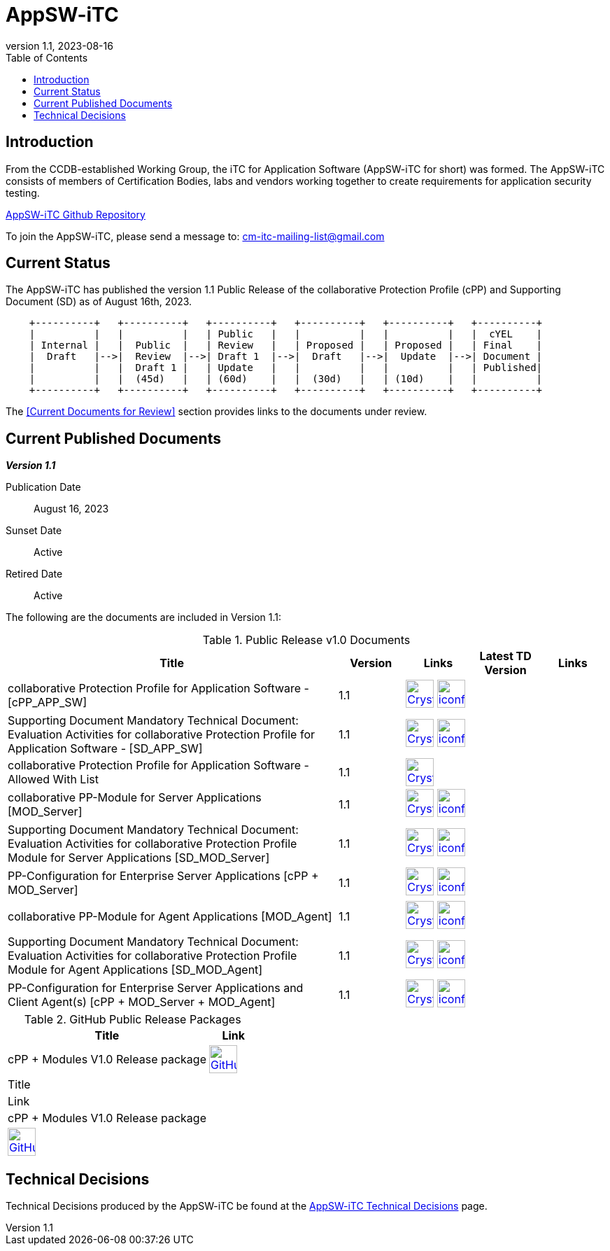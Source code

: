 = AppSW-iTC
:showtitle:
:toc:
:imagesdir: images
:icons: font
:revnumber: 1.1
:revdate: 2023-08-16

:iTC-longname: iTC for Application Software
:iTC-shortname: AppSW-iTC
:iTC-email: cm-itc-mailing-list@gmail.com
:iTC-website: https://appswcpp.github.io/
:iTC-GitHub: https://github.com/appswcpp/

== Introduction

From the CCDB-established Working Group, the {iTC-longname} ({iTC-shortname} for short) was formed. The {iTC-shortname} consists of members of Certification Bodies, labs and vendors working together to create requirements for application security testing.

https://github.com/appswcpp/repository[{iTC-shortname} Github Repository]

To join the {iTC-shortname}, please send a message to: {iTC-email}

== Current Status

The {itc-shortname} has published the version 1.1 Public Release of the collaborative Protection Profile (cPP) and Supporting Document (SD) as of August 16th, 2023.

[ditaa, PR_Timeline, png]
....
                                  
    +----------+   +----------+   +----------+   +----------+   +----------+   +----------+
    |          |   |          |   | Public   |   |          |   |          |   |  cYEL    |
    | Internal |   |  Public  |   | Review   |   | Proposed |   | Proposed |   | Final    |
    |  Draft   |-->|  Review  |-->| Draft 1  |-->|  Draft   |-->|  Update  |-->| Document |
    |          |   |  Draft 1 |   | Update   |   |          |   |          |   | Published|
    |          |   |  (45d)   |   | (60d)    |   |  (30d)   |   | (10d)    |   |          |
    +----------+   +----------+   +----------+   +----------+   +----------+   +----------+
....

The <<Current Documents for Review>> section provides links to the documents under review.

== Current Published Documents

*_Version 1.1_*

Publication Date:: August 16, 2023
Sunset Date:: Active
Retired Date:: Active

The following are the documents are included in Version 1.1:

.Public Release v1.0 Documents
[[v1.0DocTable]]
[cols="5,1,1,1,1",options="header"]
|===
|Title 
^.^|Version 
^.^|Links
^.^|Latest TD Version
^.^|Links

.^|collaborative Protection Profile for Application Software - [cPP_APP_SW]
^.^|1.1
^.^|image:Crystal_Clear_mimetype_pdf.png[link=./cPP/cPP_APP_SW.pdf,40,]  image:iconfinder_HTML_Logo_65687.png[link=./cPP/cPP_APP_SW.html,40,]
^.^|
^.^|

.^|Supporting Document Mandatory Technical Document: Evaluation Activities for collaborative Protection Profile for Application Software - [SD_APP_SW]
^.^|1.1
^.^|image:Crystal_Clear_mimetype_pdf.png[link=./cPP/SD_APP_SW.pdf,40,]  image:iconfinder_HTML_Logo_65687.png[link=./cPP/SD_APP_SW.html,40,]
^.^|
^.^|

.^|collaborative Protection Profile for Application Software - Allowed With List
^.^|1.1
^.^|image:Crystal_Clear_mimetype_pdf.png[link=./cPP/AppSW_cPP_allowed-with-list.pdf,40,]
^.^|
^.^|

.^|collaborative PP-Module for Server Applications [MOD_Server]
^.^|1.1
^.^|image:Crystal_Clear_mimetype_pdf.png[link=./Modules/Server/cPP_MOD-Server.pdf,40,]  image:iconfinder_HTML_Logo_65687.png[link=./Modules/Server/cPP_MOD-Server.html,40,]
^.^|
^.^|

.^|Supporting Document Mandatory Technical Document: Evaluation Activities for collaborative Protection Profile Module for Server Applications [SD_MOD_Server]
^.^|1.1
^.^|image:Crystal_Clear_mimetype_pdf.png[link=./Modules/Server/SD-MOD-Server.pdf,40,]  image:iconfinder_HTML_Logo_65687.png[link=./Modules/Server/SD-MOD-Server.html,40,]
^.^|
^.^|

.^|PP-Configuration for Enterprise Server Applications [cPP + MOD_Server]
^.^|1.1
^.^|image:Crystal_Clear_mimetype_pdf.png[link=./Modules/Server/appSW_PP_Config_Server.pdf,40,]  image:iconfinder_HTML_Logo_65687.png[link=./Modules/Server/appSW_PP_Config_Server.html,40,]
^.^|
^.^|

.^|collaborative PP-Module for Agent Applications [MOD_Agent]
^.^|1.1
^.^|image:Crystal_Clear_mimetype_pdf.png[link=./Modules/Agent/cPP_MOD-Agent.pdf,40,]  image:iconfinder_HTML_Logo_65687.png[link=./Modules/Agent/cPP_MOD-Agent.html,40,]
^.^|
^.^|

.^|Supporting Document Mandatory Technical Document: Evaluation Activities for collaborative Protection Profile Module for Agent Applications [SD_MOD_Agent]
^.^|1.1
^.^|image:Crystal_Clear_mimetype_pdf.png[link=./Modules/Agent/SD-MOD-Agent.pdf,40,]  image:iconfinder_HTML_Logo_65687.png[link=./Modules/Agent/SD-MOD-Agent.html,40,]
^.^|
^.^|

.^|PP-Configuration for Enterprise Server Applications and Client Agent(s) [cPP + MOD_Server + MOD_Agent]
^.^|1.1
^.^|image:Crystal_Clear_mimetype_pdf.png[link=./Modules/Agent/appSW_PP_Config_ServerAgent.pdf,40,]  image:iconfinder_HTML_Logo_65687.png[link=./Modules/Agent/appSW_PP_Config_ServerAgent.html,40,]
^.^|
^.^|

|===

.GitHub Public Release Packages
[[v1.1GHTable]]
[cols="4,1",options="header"]
|===
|Title 
^|Link

.^|cPP + Modules V1.0 Release package
^|image:GitHub-Mark-64px.png[link=https://github.com/appswcpp/repository/releases/tag/v1.0,40,]

|===
|===
|Title 
^|Link

.^|cPP + Modules V1.0 Release package
^|image:GitHub-Mark-64px.png[link=https://github.com/appswcpp/repository/releases/tag/v1.1,40,]

|===

== Technical Decisions
Technical Decisions produced by the {iTC-shortname} be found at the link:./TD/tech-dec.html[AppSW-iTC Technical Decisions] page.
